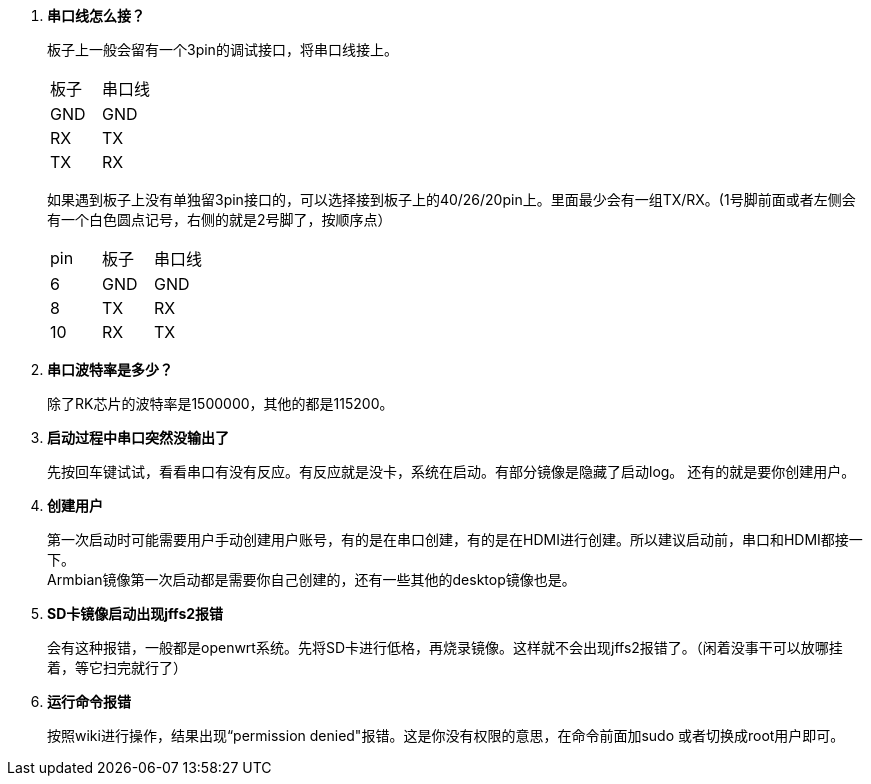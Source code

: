 . **串口线怎么接？**
+
板子上一般会留有一个3pin的调试接口，将串口线接上。
+
|====
|板子|串口线
|GND|GND
|RX|TX
|TX|RX
|====
+
如果遇到板子上没有单独留3pin接口的，可以选择接到板子上的40/26/20pin上。里面最少会有一组TX/RX。(1号脚前面或者左侧会有一个白色圆点记号，右侧的就是2号脚了，按顺序点）
+
|====
|pin|板子|串口线
|6|GND|GND
|8|TX|RX
|10|RX|TX
|====

. **串口波特率是多少？**
+
除了RK芯片的波特率是1500000，其他的都是115200。

. **启动过程中串口突然没输出了**
+
先按回车键试试，看看串口有没有反应。有反应就是没卡，系统在启动。有部分镜像是隐藏了启动log。
还有的就是要你创建用户。

. **创建用户**
+
第一次启动时可能需要用户手动创建用户账号，有的是在串口创建，有的是在HDMI进行创建。所以建议启动前，串口和HDMI都接一下。 +
Armbian镜像第一次启动都是需要你自己创建的，还有一些其他的desktop镜像也是。

. **SD卡镜像启动出现jffs2报错**
+
会有这种报错，一般都是openwrt系统。先将SD卡进行低格，再烧录镜像。这样就不会出现jffs2报错了。（闲着没事干可以放哪挂着，等它扫完就行了）

. **运行命令报错**
+
按照wiki进行操作，结果出现“permission denied"报错。这是你没有权限的意思，在命令前面加sudo 或者切换成root用户即可。


